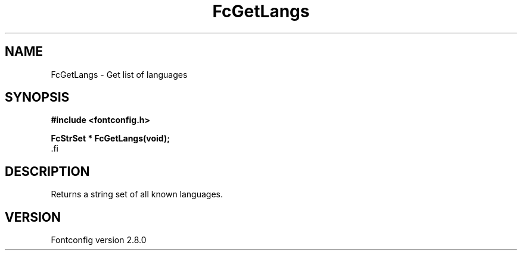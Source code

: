 .\\" auto-generated by docbook2man-spec $Revision: 1.1.1.2 $
.TH "FcGetLangs" "3" "18 November 2009" "" ""
.SH NAME
FcGetLangs \- Get list of languages
.SH SYNOPSIS
.nf
\fB#include <fontconfig.h>
.sp
FcStrSet * FcGetLangs(void\fI\fB);
\fR.fi
.SH "DESCRIPTION"
.PP
Returns a string set of all known languages.
.SH "VERSION"
.PP
Fontconfig version 2.8.0
